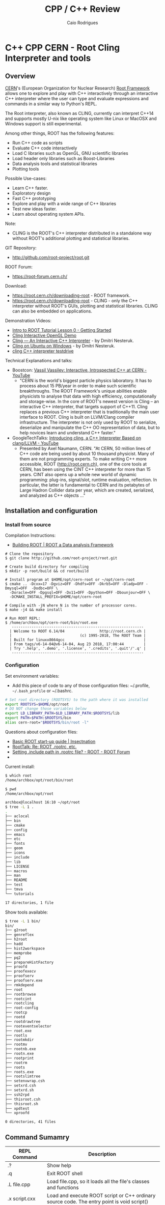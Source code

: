 #+TITLE: CPP / C++ Review
#+DESCRIPTION: cpp c++ interactive scripting with C++ on CERN's ROOT REPL or CLING.
#+STARTUP: content 
#+AUTHOR: Caio Rodrigues 


* C++ CPP CERN - Root Cling Interpreter and tools
** Overview 

[[https://en.wikipedia.org/wiki/CERN][CERN]]'s (European Organization for Nuclear Research) [[https://en.wikipedia.org/wiki/ROOT][Root Framework]]
allows one to explore and play with C++ interactively through an
interactive C++ interpreter where the user can type and evaluate
expressions and commands in a similar way to Python's REPL. 

The Root interpreter, also known as CLING, currently can interpret
C++14 and supports mostly U-nix like operating system like Linux or
MacOSX and Windows support is still experimental.

Among other things, ROOT has the following features: 
 + Run C++ code as scripts
 + Evaluate C++ code interactively
 + Load C libraries such as OpenGL, GNU scientific libraries
 + Load header only libraries such as Boost-Libraries
 + Data analysis tools and statistical libraries
 + Plotting tools 

Possible Use-cases: 
 + Learn C++ faster. 
 + Exploratory design
 + Fast C++ prototyping
 + Explore and play with a wide range of C++ libraries
 + Test new ideas faster.
 + Learn about operating system APIs.

Note: 
 + CLING is the ROOT's C++ interpreter distributed in a standalone way
   without ROOT's additional plotting and statistical libraries.

GIT Repository: 
 + http://github.com/root-project/root.git

ROOT Forum: 
 + https://root-forum.cern.ch/

Download: 
 + https://root.cern.ch/downloading-root - ROOT framework.
 + https://root.cern.ch/downloading-root - CLING - only the C++ interpreter
   without ROOT's GUIs, plotting and statistical libraries. CLING can
   also be embedded on applications.

Demonstration Videos: 

 + [[https://youtu.be/s9PTrWOnDy8?list=PLTG3YvUaExuuISUOLwQDUVdvXgEi1Ez2J&t=503][Intro to ROOT Tutorial Lesson 0 - Getting Started]]
 + [[https://www.youtube.com/watch?v=eoIuqLNvzFs][Cling Interactive OpenGL Demo]]
 + [[https://www.youtube.com/watch?v=Lbi7MLS03Yc][Cling — An Interactive C++ Interpreter]] - by Dmitri Nesteruk.
 + [[https://www.youtube.com/watch?v=PLF5Y5BXD_g][Cling on Ubuntu on Windows]] - by Dmitri Nesteruk.
 + [[https://www.youtube.com/watch?v=1IGTHusaJ18][cling C++ interpreter testdrive]]

Technical Explanations and talks: 

 + Boostcon: [[https://www.youtube.com/watch?v=K2KqEV866Ro][Vassil Vassilev: Interactive, Introspected C++ at CERN - YouTube]]
   + "CERN is the world's biggest particle physics laboratory. It has
     to process about 15 PB/year in order to make such scientific
     breakthroughs. The ROOT Framework's unique abilities enable
     physicists to analyse that data with high efficiency,
     computationally and storage-wise. In the core of ROOT's newest
     version is Cling -- an interactive C++ interpreter, that targets
     support of C++11. Cling replaces a previous C++ interpreter that
     is traditionally the main user interface to ROOT. Cling is built
     on LLVM/Clang compiler infrastructure. The interpreter is not
     only used by ROOT to serialize, deserialize and manipulate the
     C++ OO representation of data, but to help novices learn and
     understand C++ faster." 

 + GoogleTechTalks: [[https://www.youtube.com/watch?v=f9Xfh8pv3Fs][Introducing cling, a C++ Interpreter Based on clang/LLVM - YouTube]]
   + Presented by Axel Naumann, CERN. "At CERN, 50 million lines of
     C++ code are being used by about 10 thousand physicist. Many of
     them are not programming experts. To make writing C++ more
     accessible, ROOT (http://root.cern.ch), one of the core tools at
     CERN, has been using the CINT C++ interpreter for more than 15
     years. CINT also opens up a whole new world of dynamic
     programming: plug-ins, signal/slot, runtime evaluation,
     reflection. In particular, the latter is fundamental to CERN and
     its petabytes of Large Hadron Collider data per year, which are
     created, serialized, and analyzed as C++ objects ..."

** Installation and configuration 
*** Install from source 

Compilation Instructions: 
 + [[https://root.cern.ch/building-root][Building ROOT | ROOT a Data analysis Framework]]

#+BEGIN_SRC shel
  # Clone the repository 
  $ git clone http://github.com/root-project/root.git

  # Create build directory for compiling 
  $ mkdir -p root/build && cd root/build

  # Install program at $HOME/opt/cern-root or ~/opt/cern-root
  $ cmake .. -Dcxx=17 -Dgviz=OFF -Dhdfs=OFF -Dkrb5=OFF -Dladp=OFF -Dmysql=OFF  -Dodbc=OFF \
    -Doracle=OFF -Dpgsql=OFF -Dx11=OFF -Dpython=OFF -Dbounjour=OFF \
    -DCMAKE_INSTALL_PREFIX=$HOME/opt/cern-root

  # Compile with -jN where N is the number of processor cores.
  $ make -j4 && make install

  # Run ROOT REPL:
  $ /home/archbox/opt/cern-root/bin/root.exe 
     ------------------------------------------------------------
    | Welcome to ROOT 6.14/04                http://root.cern.ch |
    |                               (c) 1995-2018, The ROOT Team |
    | Built for linuxx8664gcc                                    |
    | From tags/v6-14-04@v6-14-04, Aug 23 2018, 17:00:44         |
    | Try '.help', '.demo', '.license', '.credits', '.quit'/'.q' |
     ------------------------------------------------------------
#+END_SRC

*** Configuration 

Set environment variables: 

 - Add this piece of code to any of those configuration files:
   ~/.profile, =~/.bash_profile= or ~/.bashrc. 

#+BEGIN_SRC sh 
  # Set root directory (ROOTSYS) to the path where it was installed 
  export ROOTSYS=$HOME/opt/root 
  # DO NOT change those variables below 
  export LD_LIBRARY_PATH=$LD_LIBRARY_PATH:$ROOTSYS/lib 
  export PATH=$PATH:$ROOTSYS/bin
  alias cern-root="$ROOTSYS/bin/root -l"
#+END_SRC

Questions about configuration files: 

 + [[http://insectnation.org/articles/basic-root.html][Basic ROOT start-up guide | Insectnation]]
 + [[https://root.cern.ch/root/roottalk/roottalk00/3018.html][RootTalk: Re: ROOT .rootrc, etc.]]
 + [[https://root-forum.cern.ch/t/setting-include-path-in-rootrc-file/6245][Setting .include path in .rootrc file? - ROOT - ROOT Forum]]
 + 

Current install: 

#+BEGIN_SRC sh 
  $ which root
  /home/archbox/opt/root/bin/root

  $ pwd
  /home/archbox/opt/root

  archbox@localhost 16:10 ~/opt/root
  $ tree -L 1 .
  .
  ├── aclocal
  ├── bin
  ├── cmake
  ├── config
  ├── emacs
  ├── etc
  ├── fonts
  ├── geom
  ├── icons
  ├── include
  ├── lib
  ├── LICENSE
  ├── macros
  ├── man
  ├── README
  ├── test
  ├── tmva
  └── tutorials

  17 directories, 1 file

#+END_SRC

Show tools available: 

#+BEGIN_SRC sh
  $ tree -L 1 bin/
  bin/
  ├── g2root
  ├── genreflex
  ├── h2root
  ├── hadd
  ├── hist2workspace
  ├── memprobe
  ├── pq2
  ├── prepareHistFactory
  ├── proofd
  ├── proofexecv
  ├── proofserv
  ├── proofserv.exe
  ├── rmkdepend
  ├── root
  ├── rootbrowse
  ├── rootcint
  ├── rootcling
  ├── root-config
  ├── rootcp
  ├── rootd
  ├── rootdrawtree
  ├── rooteventselector
  ├── root.exe
  ├── rootls
  ├── rootmkdir
  ├── rootmv
  ├── rootnb.exe
  ├── rootn.exe
  ├── rootprint
  ├── rootrm
  ├── roots
  ├── roots.exe
  ├── rootslimtree
  ├── setenvwrap.csh
  ├── setxrd.csh
  ├── setxrd.sh
  ├── ssh2rpd
  ├── thisroot.csh
  ├── thisroot.sh
  ├── xpdtest
  └── xproofd

  0 directories, 41 files

#+END_SRC

** Command Sumamry 


| REPL Command       | Description                                                                                |
|--------------------+--------------------------------------------------------------------------------------------|
| .?                 | Show help                                                                                  |
| .q                 | Exit ROOT shell                                                                            |
| .L file.cpp        | Load file.cpp, so it loads all the file's classes and functions                            |
| .x script.cxx      | Load and execute ROOT script or C++ ordinary source code. The entry point is void script() |
| .include           | Show include path                                                                          |
| .I <include path>  | Add include path to search for header files (*.h), for instance .I /usr/include/qt5/       |
| .! <shell command> | Run shell command such as ls on Unix.                                                      |
| .class TFile       | Show all methods and fields of the class TFile                                             |
|                    |                                                                                            |
|                    |                                                                                            |

Documentation: 
 + Source Code Documentation: https://root.cern/doc/v612/files.html
 + 

GSystem object: 

#+BEGIN_SRC cpp 
 gSystem->AddLinkedLibs (...) 
 gSystem->AddIncludePath(...)

 gROOT->GetListOfClasses()
 gROOT->GetListOfColors()
 gROOT->GetListOfTypes()
 gROOT->GetListOfGlobals()
 gROOT->GetListOfGlobalFunctions()
 gROOT->GetListOfFiles()
 gROOT->GetListOfMappedFiles()
 gROOT->GetListOfSockets()
 gROOT->GetListOfCanvases()
 gROOT->GetListOfStyles()
 gROOT->GetListOfFunctions()
 gROOT->GetListOfSpecials()
 gROOT->GetListOfGeometries()
 gROOT->GetListOfBrowsers()
 gROOT->GetListOfMessageHandlers()
#+END_SRC

Get Version: 

#+BEGIN_SRC cpp 
  root [20] gROOT->GetVersion()
  (const char *) "6.14/04"
  root [21]
#+END_SRC

Get and Set Prompt: 

#+BEGIN_SRC cpp 
  root [0] static_cast<TRint*>(gROOT->GetApplication())->GetPrompt()
  (char *) "root [1] "
  root [1]

  root [1] static_cast<TRint*>(gROOT->GetApplication())->SetPrompt(">> ")
  (const char *) "root [%d] "
  >>
  >>
#+END_SRC

Change and check current working directory.

#+BEGIN_SRC cpp 
  root [30] gSystem->cd("/home/archbox")
  (bool) true

  root [31] gSystem->pwd()
  (const char *) "/home/archbox"
  root [32] 
  root [32] 
#+END_SRC

Get environment variables: 

#+BEGIN_SRC cpp 
  root [32] gSystem->Getenv("HOME")
  (const char *) "/home/archbox"

  root [33] gSystem->Getenv("PATH")
  (const char *) "/usr/lib64/qt-3.3/bin:/usr/local/bin:/usr/bin:/bin:..."
#+END_SRC

Add Include Path: 

 -- Ref: [[https://root-forum.cern.ch/t/setting-include-path-in-rootrc-file/6245][Setting .include path in .rootrc file? - ROOT - ROOT Forum]]

#+BEGIN_SRC cpp 
  gSystem->SetIncludePath(" -Imyincludepath1 ");
  gSystem->SetIncludePath(" -Imyincludepath2 ");
  ...
#+END_SRC

Eval String: 

#+BEGIN_SRC cpp 
  root [0] gROOT->ProcessLine("std::cout << \"Hello world\" << std::endl;");
  Hello world
  root [1] 

  root [2] gROOT->ProcessLine("cos(M_PI)");
  (double) -1.0000000

  root [3] gROOT->ProcessLine("cos(2 * M_PI)");
  (double) 1.0000000
  root [4] 
#+END_SRC

Print configuration: 
 
 + Command: gEnv->Print()

#+BEGIN_SRC cpp 
  Root [5] gEnv->Print()
  Unix.*.Root.UseTTFonts:   true                           [Global]
  WinNT.UseNetAPI:          true                           [Global]
  Unix.*.Root.UseThreads:   false                          [Global]
  Root.CompressionAlgorithm: 0                              [Global]
  Root.ShowPath:            false                          [Global]
  Root.TMemStat:            0                              [Global]
  Root.TMemStat.buffersize: 100000                         [Global]
  Root.TMemStat.maxcalls:   5000000                        [Global]
  Root.TMemStat.system:                                    [Global]
  Root.MemStat:             0                              [Global]
  Root.MemStat.size:        -1                             [Global]
  Root.MemStat.cnt:         -1                             [Global]
  Root.ObjectStat:          0                              [Global]
  Root.MemCheck:            0                              [Global]

#+END_SRC

** Playing with Root REPL 
*** Start root interpreter 
#+BEGIN_SRC sh 
  $ $HOME/opt/root/bin/root 
  ERROR in cling::CIFactory::createCI(): cannot extract standard library include paths!
  Invoking:
    LC_ALL=C ccache  -O3 -DNDEBUG -xc++ -E -v /dev/null 2>&1 >/dev/null | awk '/^#include </,/^End of search/{if (!/^#include </ && !/^End of search/){ print }}' | GREP_OPTIONS= grep -E "(c|g)\+\+"
  Results was:
  With exit code 256
     ------------------------------------------------------------
    | Welcome to ROOT 6.14/04                http://root.cern.ch |
    |                               (c) 1995-2018, The ROOT Team |
    | Built for linuxx8664gcc                                    |
    | From tags/v6-14-04@v6-14-04, Aug 23 2018, 17:00:44         |
    | Try '.help', '.demo', '.license', '.credits', '.quit'/'.q' |
     ------------------------------------------------------------

  root [0] 
#+END_SRC
*** Run shell command: 

#+BEGIN_SRC sh 
  root [66] .! ls
  a.out		 clang1.cpp	clang-start.bin   myclass.cpp	    testclang.bin
  cashFlowApp.cpp  clangcpp1.bin	clang-start.cpp   myclass.hpp	    testclang.cpp
  cashflow.cpp	 clangcpp1.cpp	diagnostics.bin   numLimits.cpp     testcl.bin
  cashflow.h	 clanger.bin	diagnostics.cpp   printHeaders.cpp  testcl.cpp
  cashflow.so	 clanger.c	dump-classes.cpp  source-info.bin
  clang1.bin	 clanger.cpp	libcashflow.cpp   source-info.cpp
  root [67]

  root [67] .! pwd
  /home/archbox/shared/reflection-root
  root [68] 
#+END_SRC
*** Show Math constants 

#+BEGIN_SRC cpp 
  root [5] M_PI
  (double) 3.1415927
  root [6] M_E
  (double) 2.7182818
  root [7] 
  root [7] // Predefined math constants in the header cmath
  root [8] M_E
  (double) 2.7182818
  root [9] M_PI
  (double) 3.1415927
  root [10] M_LOG10E // Logarithm to base 2 of E
  (double) 0.43429448
  root [11] M_LN10 // Natural log of 10
  (double) 2.3025851
  root [12] M_PI_4 // PI divided by 4 or PI/4
  (double) 0.78539816
  root [13] M_2_PI // 2 * PI or 360 deg
  (double) 0.63661977
  root [14] M_SQRT2 // Square root of 2
  (double) 1.4142136
  root [15] M_SQRT1_2
  (double) 0.70710678
  root [16] 
#+END_SRC
*** Print to stdout

#+BEGIN_SRC cpp 
  root [20] std::cout << "Hello world" << std::endl;
  Hello world
  root [21] 

  root [21] for(int i = 0 ; i < 10; i++){ std::cout << "i = " << i << std::endl; }
  i = 0
  i = 1
  i = 2
  i = 3
  i = 4
  i = 5
  i = 6
  i = 7
  i = 8
  i = 9

#+END_SRC
*** Paste multiline

#+BEGIN_SRC cpp 
  // To paste a multi line code, paste the code between brackets
    // To paste a multi line code, paste the code between brackets
    {
    auto func = [](double x){
        return x * x - 4 * x + 10;
    };
    }

    root [38] func(4.0)
    (double) 10.000000
    root [39] 
    root [39] func(0)
    (double) 10.000000
    root [40] func(3)
    (double) 7.0000000
    root [41] func(5)
    (double) 15.000000
    root [42] func(10)
    (double) 70.000000
    root [43] 

#+END_SRC
*** Playing with STL Vectors

#+BEGIN_SRC cpp 
root [47] std::vector<double> ys {10.0, 3.0, 5.0, 6.0, 10.0, 20.0}
(std::vector<double> &) { 10.000000, 3.0000000, 5.0000000, 6.0000000, 10.000000, 20.000000 }
root [48] 

root [48] ys.size()
(unsigned long) 6
root [49] ys.max_size()
(unsigned long) 2305843009213693951
root [50] ys[0]
(double) 10.000000
root [51] ys[1]
(double) 3.0000000
root [52] ys[2]
(double) 5.0000000
root [53] ys.at(0)
(double) 10.000000
root [54] ys.at(1)
(double) 3.0000000
root [55] ys.at(2)
(double) 5.0000000
root [56] ys.at(100)
Error in <TRint::HandleTermInput()>: std::out_of_range caught: vector::_M_range_check: __n (which is 100) >= this->size() (which is 6)
root [57] 

root [58] ys.push_back(5)
root [59] ys
(std::vector<double> &) { 10.000000, 3.0000000, 5.0000000, 6.0000000, 10.000000, 20.000000, 5.0000000 }
root [60] 

#+END_SRC
*** Playing with Deque - Double Ended Queue STL Container 

#+BEGIN_SRC cpp 
  root [71] std::deque<double> d;
  root [72] d
  (std::deque<double> &) {}

  root [73] d. // Type tab to complete 
  assign
  at
  back
  begin
  cbegin
  cend
  clear
  crbegin
  crend
  ... ... 

  root [73] d.push_back(10.0)
  root [74] d.push_back(3.0)
  root [75] d.push_back(5.0)
  root [76] d
  (std::deque<double> &) { 10.000000, 3.0000000, 5.0000000 }
  root [77] 

  root [83] std::cout << std::fixed << std::setprecision(2)
  (std::basic_ostream<char, std::char_traits<char> > &) @0x7fe94fd0ae20
  root [84] 

  // C++ 11 For-range based loop 
  root [89] for(const auto& x: d){ std::cout << x << std::endl; }
  10.00
  6.00
  10.00
  3.00
  5.00
  root [90] 


  root [88] for(const auto& x: d){ std::cout << std::right << std::setw(10) << x << std::end   
       10.00
        6.00
       10.00
        3.00
        5.00
  root [89] 

  // Clear 
  root [97] d.clear()
  root [98] d
  (std::deque<double> &) {}
  root [99] 


#+END_SRC
*** Playing with STL Maps 

STL Map (dictionary, hash map) container: 

#+BEGIN_SRC cpp 

  // Create a map container with uniform initialization 
  root [1] std::map<std::string, double> constants {{"pi", 3.1415}, {"earth_gravity", 9.81},(std::map<std::string, double> &) 
          { "earth_gravity" => 9.8100000, "pi" => 3.1415000, "sqrt_2" => 1.4170000 }
  root [2] 
  root [2] 

  root [5] constants["earth_gravity"]
  (double) 9.8100000
  root [6] 
  root [6] constants.at("earth_gravity")
  (double) 9.8100000

  // Generate exception 
  root [7] constants.at("pi")
  (double) 3.1415000
  root [8] constants.at("pix")
  Error in <TRint::HandleTermInput()>: std::out_of_range caught: map::at
  root [9] 

  root [9] constants.size()
  (unsigned long) 4
  root [10] 
  root [10] 

  root [11] constants.clear()
  root [12] 
  root [12] constants
  (std::map<std::string, double> &) {}
  root [13] 

  root [15] constants.insert(std::pair<std::string, double>("pi", 3.1415))
  root [17] constants.insert(std::pair<std::string, double>("x", 10.0))

  root [18] constants
  (std::map<std::string, double> &) { "pi" => 3.1415000, "x" => 10.000000 }
  root [19] 

  {
  for(const auto& x: constants){
          cout << "key   = " << std::setw(4) << x.first << std::setw(10)
               << "value = " << x.second << endl;
      }
  }
  // Output 
  key   =   pi  value = 3.1415
  key   =    x  value = 10

#+END_SRC
*** Playing with classes 
**** CashFlow class

ROOT Cling can also play with C++ classes as they were ordinary
scripts. 

File: CashFlow.cpp 

#+BEGIN_SRC cpp 
  #include <iostream>
  #include <vector>
  #include <initializer_list>
  #include <iomanip> // setw, setpreicision ...

  class CashFlow{
  private:
     std::vector<double> m_pmt;
  public:
      // Default constructor - doesn't
      CashFlow(){}

      // Overloaded contructor with vector
      CashFlow(std::vector<double> pmt){
          m_pmt.insert(m_pmt.begin(), pmt.begin(), pmt.end());
      }
      // Overloaded constructor with initializer list
      CashFlow(std::initializer_list<double> pmt){
          m_pmt.insert(m_pmt.begin(), pmt.begin(), pmt.end());
      }
      CashFlow& add(double x){
          m_pmt.push_back(x);
          return *this;
      }
      void show(){
          int i = 0;
          for(const auto& x: m_pmt){
              std::cout << std::setw(10) << i
                        << std::setw(10) << std::setprecision(3) << std::fixed << x
                        << std::endl;
              ++i;
          }
      }

  };
#+END_SRC


In the ROOT shell: 

#+BEGIN_SRC cpp 
  root [0] .L CashFlow.cpp 

  root [1] CashFlow clf;

  root [2] clf.show()

  root [3] clf.add(-30).add(20).add(4).add(5).add(25)
  (CashFlow &) @0x7fa4df246010
  root [4] clf.show()
           0   -30.000
           1    20.000
           2     4.000
           3     5.000
           4    25.000

  root [6] 
  root [6] CashFlow clf2 {-30.0, 20.0, 3.0, 5.0, 25.0} ;
  root [7] clf2.show()
           0   -30.000
           1    20.000
           2     3.000
           3     5.000
           4    25.000
  root [8] 

#+END_SRC
**** Linear function class 

ROOT Session:

#+BEGIN_SRC cpp 
  root [0] .L linfun.cpp 
  root [1] 
  root [1] LinearFunction lfun1(3.0, 4.0)
  (LinearFunction &) @0x7fac4d729010
  root [2] lfun1
  (LinearFunction &) @0x7fac4d729010
  root [3] std::cout << lfun1 << std::endl;
  y(x) = 3.000 * x + 4.000
  root [4] 
  root [4] lfun1(3.0)
  (double) 13.000000
  root [5] lfun1(0)
  (double) 4.0000000
  root [6] lfun1(5)
  (double) 19.000000
  root [7] lfun1(10)
  (double) 34.000000
  root [8] lfun1.setCoeffs(5.0, 10.0);
  root [9] 
  root [9] std::cout << lfun1 << std::endl;
  y(x) = 5.000 * x + 10.000
  root [10] 
  root [10] std::vector<double> xs{3.0, 4.0, 5.0, 6.0, 5.0};
  root [11] 
  root [11] xs
  (std::vector<double> &) { 3.0000000, 4.0000000, 5.0000000, 6.0000000, 5.0000000 }
  root [12] 
  root [12] lfun1(xs)
  (std::vector<double>) { 25.000000, 30.000000, 35.000000, 40.000000, 35.000000 }
  root [13] 
  root [13] auto lfun2 = LinearFunction::fromPoints(2, 9, 8 , 21);
  root [14] std::cout << lfun2 << std::endl;
  y(x) = 2.000 * x + 5.000
  root [15] 
  root [15] lfun2(3.0) 
  (double) 11.000000
  root [16] lfun2(4.0) 
  (double) 13.000000
  root [17] lfun2(5.0) 
  (double) 15.000000
  root [18] 

#+END_SRC

File: linfun.cpp

#+BEGIN_SRC cpp 
  class LinearFunction{
  public:
      LinearFunction(double a, double b): A(a), B(b) {}

      /* Named constructor, aka static factory method*/
      static LinearFunction fromCoeffs(double a, double b){
          return LinearFunction(a, b);
      }   
      /* Named constructor, aka static factory method*/
      static LinearFunction fromPoints(double x1, double y1, double x2, double y2){
          double a = (y2 - y1)/(x2 - x1);
          double b = y1 - a * x1;
          return LinearFunction(a, b);
      }

      double eval(double x){
          return A * x + B;
      }

      // Function-call-operator overload
      // Using the New C++11 return type
      // It could also be:
      //  >> double operator()(double x){ ... 
      auto operator()(double x) -> double{
          return A * x + B;
      }   
      // Function-call-operator overload
      std::vector<double> operator()(const std::vector<double>& xs){
          std::vector<double> res;
          for(auto& x: xs){
              res.push_back(A * x + B);
          }
          return res;
      }   
      void setCoeffs(double A, double B){
          this->A = A;
          this->B = B;
      }
      void setA(double a){
          A = a;
      }
      void setB(double b){
          B = b;
      }
      // The stream insertion operator (<<) is not a method 
      // (member function) of this class. It is a overload of 
      // the operator (<<) for the class std::ostream which is
      // a generic output stream.
      friend std::ostream& operator<<(std::ostream &os, const LinearFunction& lfun){
          os.precision(3);
          os.setf(std::ios::fixed);
          os << "y(x) = " << lfun.A << " * x" << " + " << lfun.B;
          return os;
      }
  private:
      double A;
      double B;
  }; //---- End of object LinearFunction --- //

  /** Makes the vector printable, similar to implementing vector.toString in Java */
  std::ostream& operator << (std::ostream &os, const std::vector<double>& xs){
      os << "[" << xs.size() << "](" ;
      copy(xs.begin(), xs.end(), std::ostream_iterator<double>(os, " "));
      os << ")";
      return os;
  }
#+END_SRC

*** Playing with higher order functions and C++11 lambdas

To load the following code, just copy and then paste it in the ROOT
REPL. 

#+BEGIN_SRC cpp 
  // Type synonym to avoid repeating it.
  // Equivalent to typedef std::function<double (double)> MathFun 
  using MathFun = std::function<double (double)>;

  /** Higher order function to tabulate ordinary function 
    ,* The first parameter can be a ordinary lambda function or 
    ,* a any function object implementing  double operator()(double x)
    ,* or  operator()(double) => double Using Scala's notation.
    ,*/
  void tabulate(
      std::function<double (double)> fn,
      double start,
      double stop,
      double step,
      std::ostream& os = std::cout
      ){      
      os.precision(3);
      os.flags(std::ios::fixed);
      os << std::setw(10) << "Input" << std::setw(10) << "Output" << std::endl;
      double x = start;
      while(x <= stop){
          os << std::setw(10) << x << std::setw(10) << fn(x) << std::endl;
          x = x + step;
      }
  }
#+END_SRC

Running: 

#+BEGIN_SRC cpp 
root [40] tabulate([](double x){ return sqrt(x);}, -4.0, 9.0, 1.0)
     Input    Output
    -4.000      -nan
    -3.000      -nan
    -2.000      -nan
    -1.000      -nan
     0.000     0.000
     1.000     1.000
     2.000     1.414
     3.000     1.732
     4.000     2.000
     5.000     2.236
     6.000     2.449
     7.000     2.646
     8.000     2.828
     9.000     3.000
root [41] 

MathFun makeLinFun(double a, double b)  {
    // [=] means -> capture a and b by value 
    return [=](double x){return a * x + b; };
}

root [70] tabulate(makeLinFun(10.0, 5.0), -5, 5, 1)
     Input    Output
    -5.000   -45.000
    -4.000   -35.000
    -3.000   -25.000
    -2.000   -15.000
    -1.000    -5.000
     0.000     5.000
     1.000    15.000
     2.000    25.000
     3.000    35.000
     4.000    45.000
     5.000    55.000
root [71] 

#+END_SRC

*** Playing with STL algorithms 

Required headers: <iostram> and <algorithm> (~std::for_each~)

 - C Arrays 

#+BEGIN_SRC cpp 
  root [0] double xs [] = {10.0, 5.0, 6.0, 3.0}
  (double [4]) { 10.000000, 5.0000000, 6.0000000, 3.0000000 }
  root [1] 
  root [1] std::for_each(xs, xs + 4, [](double x){ std::cout << sqrt(x) << " " << '\n' << std::flush;} );
  3.16228 
  2.23607 
  2.44949 
  1.73205 
  root [2] 
#+END_SRC

 - C++ Vectors 

#+BEGIN_SRC cpp 
  root [0] std::vector<double> vec { 10.0, 3.0, 5.0, 2.0, -6.0} ;
  root [1] xs

  root [3] std::for_each(vec.begin(), vec.end(), [](double x){ std::cout << sqrt(x) << std::endl;})
  3.16228
  1.73205
  2.23607
  1.41421
  -nan
  ((lambda)) @0x1a42030

  root [4] std::for_each(vec.begin(), vec.end(), [](double x){ std::cout << sqrt(x) << std::endl;});
  3.16228
  1.73205
  2.23607
  1.41421
  -nan

#+END_SRC

*** Show a file 

Paste the following code in the ROOT interpreter.

#+BEGIN_SRC cpp 
  {
  // Headers:  <iostream>, <fstream>,  <stdlib.h>
  void showFile(const char* file){
    std::ifstream fin;
    std::string line;
    fin.open(file);
    if(fin.fail()){
      std::cerr << "Error: file " << file << " cannot be opened.";
      exit(-1);
    }
    while(!fin.eof()){
      std::getline(fin, line);
      std::cout << line << std::endl;
    }
    fin.close();
  }

  }

#+END_SRC

Run: 

#+BEGIN_SRC cpp 
    root [24] showFile("/etc/protocols")
    # /etc/protocols:
    # $Id: protocols,v 1.12 2016/07/08 12:27 ovasik Exp $
    #
    # Internet (IP) protocols
    #
    #	from: @(#)protocols	5.1 (Berkeley) 4/17/89
    #
    # Updated for NetBSD based on RFC 1340, Assigned Numbers (July 1992).
    # Last IANA update included dated 2011-05-03
    #
    # See also http://www.iana.org/assignments/protocol-numbers

    ip	0	IP		# internet protocol, pseudo protocol number
    hopopt	0	HOPOPT		# hop-by-hop options for ipv6
    icmp	1	ICMP		# internet control message protocol
    igmp	2	IGMP		# internet group management protocol
    ggp	3	GGP		# gateway-gateway protocol
    ipv4	4	IPv4		# IPv4 encapsulation
     ... ...  ... ...  ... ...  ... ...  ... ...  ... ... 
#+END_SRC

*** Using boost libraries 

It assumes that the boost libraries are already installed. 

 - Example: Using Boost special math functions
   - [[https://www.boost.org/doc/libs/1_68_0/libs/math/doc/html/math_toolkit/sf_erf/error_function.html][Error Functions - 1.68.0]]

#+BEGIN_SRC cpp 
  root [0] #include <boost/math/special_functions/erf.hpp>
  root [1] boost::math::erf

  root [2] boost::math::erf(0.1)
  (double) 0.11246292
  root [3] 
  root [3] boost::math::erf(2.0)
  (double) 0.99532227
  root [4] boost::math::erf(3.0)
  (double) 0.99997791
 
  root [9] using boost::math::erf;
  root [10] 
  root [10] erf(1.2)
  (double) 0.91031398
  root [11] erf(4.5)
  (double) 1.0000000
  root [12] 

#+END_SRC

*** Playing with GNU Scientific library shared library 

Note: the command #pragma cling load("/lib64/libgslcblas.so.0") is
used to load the symbols from the shared library libgslcblas.so.

#+BEGIN_SRC cpp 
  root [1] #pragma cling load("/lib64/libgslcblas.so.0")
  root [2] 
  root [2] #pragma cling load("/lib64/libgsl.so")
  root [3] 
  root [3] #include <gsl/gsl_errno.h>
  root [4] #include <gsl/gsl_sf_bessel.h>
  root [5] 
  root [5] gsl_sf_bessel_J0(4.0)
  (double) -0.39714981
  root [6] gsl_sf_bessel_J0(5.0)
  (double) -0.17759677
  root [7] 

  {
    double x = 5.0;
    double expected = -0.17759677131433830434739701;
  
    double y = gsl_sf_bessel_J0 (x);

    printf ("J0(5.0) = %.18f\n", y);
    printf ("exact   = %.18f\n", expected);
  }
  // Output: 
  J0(5.0) = -0.177596771314338264
  exact   = -0.177596771314338292
  root [14] 


#+END_SRC

Complete script using (#prgram cling load) to load the shared
libraries command:

 - [[https://root-forum.cern.ch/t/how-to-call-external-libraries/10845][How to call external libraries - ROOT - ROOT Forum]]

#+BEGIN_SRC cpp
  #include <gsl/gsl_errno.h>
  #include <gsl/gsl_sf_bessel.h>

  #pragma cling load("/lib64/libgslcblas.so.0")
  #pragma cling load("/lib64/libgsl.so")

  gsl_sf_bessel_J0(4.0);
  gsl_sf_bessel_J0(5.0);
  double x = 5.0;
  double expected = -0.17759677131433830434739701;

  double y = gsl_sf_bessel_J0 (x);

  printf ("J0(5.0) = %.18f\n", y);
  printf ("exact   = %.18f\n", expected);

#+END_SRC

Complete script using gSystem->Load to add load libraries: 

#+BEGIN_SRC cpp 
  #include <gsl/gsl_errno.h>
  #include <gsl/gsl_sf_bessel.h>

  gSystem->Load("/lib64/libgslcblas.so.0");
  gSystem->Load("/lib64/libgsl.so");

  gsl_sf_bessel_J0(4.0);
  gsl_sf_bessel_J0(5.0);
  double x = 5.0;
  double expected = -0.17759677131433830434739701;

  double y = gsl_sf_bessel_J0 (x);

  printf ("J0(5.0) = %.18f\n", y);
  printf ("exact   = %.18f\n", expected);
#+END_SRC

Complete script using gSystem->AddLinkedLibs to load shared libraries: 

#+BEGIN_SRC cpp 
  #include <gsl/gsl_errno.h>
  #include <gsl/gsl_sf_bessel.h>

  gSystem->AddLinkedLibs("-lgsl -lgslcblas");
  // gSystem->AddLinkedLibs("-lgsl");
  // gSystem->AddLinkedLibs("-lgslcblas");

  gsl_sf_bessel_J0(4.0);
  gsl_sf_bessel_J0(5.0);
  double x = 5.0;
  double expected = -0.17759677131433830434739701;

  double y = gsl_sf_bessel_J0 (x);

  printf ("J0(5.0) = %.18f\n", y);
  printf ("exact   = %.18f\n", expected);

#+END_SRC

*** Testing Unix System-Calls and APIs 
**** Get current directory - getcwd()

 - [[http://pubs.opengroup.org/onlinepubs/009695399/functions/getcwd.html][Unix Open Group - getcwd]]

Get current working directory of current process: 

#+BEGIN_SRC cpp 
  #include <unistd.h>

  root [10] getcwd(nullptr, 0)
  (char *) "/home/archbox/shared/reflection-root"
  root [11] 

  root [7] std::string current_dir = getcwd(nullptr, 0)
  (std::string &) "/home/archbox/shared/reflection-root"

  root [8] current_dir
  (std::string &) "/home/archbox/shared/reflection-root"

  root [9] std::cout << "Current directory = " << current_dir << std::endl;
  Current directory = /home/archbox/shared/reflection-root

#+END_SRC

Set current working directory of current process: 

 - [[https://linux.die.net/man/2/chdir][chdir(2): change working directory - Linux man page]]

#+BEGIN_SRC cpp 
oot [15] 
root [15] getcwd(nullptr, 0)
(char *) "/etc"
root [16] 
root [16] chdir("/usr/include")
(int) 0
root [17] getcwd(nullptr, 0)
(char *) "/usr/include"
root [18] chdir("/usr/includeError")
(int) -1
root [19] getcwd(nullptr, 0)
(char *) "/usr/include"
root [20] 

#+END_SRC
**** Create a directory - mkdir 

Documentation: 
 - [[http://pubs.opengroup.org/onlinepubs/009695399/functions/mkdir.html][Open Group Base Specification Issue 6 - mkdir]]
 - [[https://linux.die.net/man/3/mkdir][mkdir(3): make directory - Linux man page]]

#+BEGIN_SRC cpp 
  root [9] #include <stdlib.h>
  root [10] #include <limits.h>  
  root [11] #include <unistd.h>
  root [12] #include <sys/stat.h> 
  root [13] 
  root [14] mkdir("/home/archbox/Desktop/mydir", 0777)
  (int) 0
  root [15] 
  root [15] mkdir("/home/archbox/Desktop/mydir", 0777)
  (int) -1
  root [16] 
#+END_SRC

**** List directory - opendir 

#+BEGIN_SRC cpp 
  // #include <string>
  #include <sys/types.h>
  #include <dirent.h>  // Get function opendir
  #include <errno.h>

  void listDirectory(const std::string& path){
      DIR *dir;
      struct dirent *dp;
      dir = opendir(path.c_str()) ;
      // To determine the cause of error - It is necessary to check the error code.
      if (dir == NULL)
       throw std::runtime_error("Error: Cannot read directory");
      while ((dp = readdir(dir)) != NULL) {
      std::cout << dp->d_name << std::endl ;
      };
      closedir(dir);
  }
#+END_SRC

Running in root REPL: 

#+BEGIN_SRC cpp 
  root [37] listDirectory("/")
  etc
  tmp
  sbin
  sys
  opt
  media
  .
  boot
  .local
  .autorelabel
  home
  var
  dev
  .. ... ... 

  root [39] listDirectory("/boot/grub")
  .
  splash.xpm.gz
  ..
  root [40] 
  root [40] 

  root [40] listDirectory("/boot/grub/dsafa")
  Error in <TRint::HandleTermInput()>: std::runtime_error caught: Error: Cannot read directory
  root [41] 
  root [41] 
#+END_SRC

**** Read process output with popen 

#+BEGIN_SRC cpp 
  // Copy and paste this code in the ROOT REPL
  {
          FILE* fp = popen("ls -l /", "r");
          char ch;
          std::stringstream ss;
          if(!fp)
                  std::cerr << "Error: could not open process output." << std::endl;
          while((ch = fgetc(fp)) != EOF){
                  ss << ch;
          }
          pclose(fp);
          std::cout << "Output = " << '\n' << ss.str() << std::flush;	
  }

  // Ouptut: 

#+END_SRC

Output: 

#+BEGIN_SRC text 
  Output = 
  total 64
  lrwxrwxrwx.   1 root root     7 Feb 10  2017 bin -> usr/bin
  dr-xr-xr-x.   7 root root  4096 Jul 15 15:58 boot
  drwxr-xr-x   23 root root  4220 Sep  8 17:47 dev
  drwxr-xr-x. 169 root root 12288 Sep 10 03:27 etc
  drwxr-xr-x.   5 root root  4096 Mar  2  2018 home
  lrwxrwxrwx.   1 root root     7 Feb 10  2017 lib -> usr/lib
  lrwxrwxrwx.   1 root root     9 Feb 10  2017 lib64 -> usr/lib64
  drwx------.   2 root root 16384 Sep 17  2017 lost+found
  drwxr-xr-x.   2 root root  4096 Feb 10  2017 media
  drwxr-xr-x.   2 root root  4096 Feb 10  2017 mnt
   ... .... ... .... ... .... ... .... ... .... 
#+END_SRC

This unnamed script can be encapsulate into a function: 

#+BEGIN_SRC cpp
  std::string getProcessOutput(std::string command){
          FILE* fp = popen(command.c_str(), "r");
          char ch;
          std::stringstream ss;
          if(!fp)
                  std::cerr << "Error: could not open process output." << std::endl;
          while((ch = fgetc(fp)) != EOF){
                  ss << ch;
          }
          pclose(fp);
          return ss.str();
  }

  root [14] getProcessOutput("date")
  (std::string) "Mon Sep 10 16:46:06 -03 2018
  "
  root [15] getProcessOutput("uname -a")
  (std::string) "Linux localhost.localdomain 4.16.11-100.fc26.x86_64 #1 SMP Tue May 22 20:02:12 UTC 2018 x86_64 x86_64 x86_64 GNU/Linux
  "
  root [16] 

#+END_SRC

*** Run a script with shared library 
** C++ Script Examples 
*** Example: Run a Ublas - Boost Library Linear Algebra C++ script 

File: ublas.C 

#+BEGIN_SRC cpp 
  #include <iostream>
  #include <string>

  // Headers for vectors 
  #include <boost/numeric/ublas/vector.hpp>
  #include <boost/numeric/ublas/io.hpp>

  // Headers for Matrix 
  #include <boost/numeric/ublas/matrix.hpp>

  namespace ub = boost::numeric::ublas;

  template<class T>
  void printVal(const std::string &name, const T &value){
      std::cout << name << " = " << value << std::endl;
  }

  void printSection(const std::string &descr){
      std::cout << descr << std::endl;
      for(int i = 0; i < descr.size(); i++){
          std::cout << '-';
      }
      std::cout << std::endl;
  }

  void vecOperation1(){
      ub::vector<double> vec1(5, 1.0);
      printVal("vec1", vec1);
      vec1[1] = 2.4;
      vec1[2] = 3.5;
      vec1[3] = -5.0;
      printVal("vec1", vec1); 
      printVal("sum(vec1)", sum(vec1));
      printVal("norm_1(vec1)", norm_1(vec1));
      printVal("norm_2(vec1)", norm_2(vec1)); 
      printVal("norm_inf(vec1)", norm_inf(vec1));
      printVal("index_norm_inf(vec1)", index_norm_inf(vec1)); 
  }

  void vecOperation2(){
      ub::vector<double> vec1(3, 2.2) ; vec1[2] = -5.1;
      ub::vector<double> vec2(3, -1.2); vec2[2] = 1.1;

      double factor = 2.5;

      printVal("vec1", vec1);
      printVal("vec1.size()", vec1.size());

      printVal("vec2", vec2);
      printVal("vec2.size()", vec2.size());

      printVal("inner_prod(vec1, vec2)", inner_prod(vec1, vec2));

      printVal("vec1 + vec2", vec1 + vec2);
      printVal("vec1 - vec2", vec1 - vec2);
      printVal("vec1 * factor", vec1 * factor);
      printVal("vec1 / factor", vec1 / factor);

  }

  void matrixOperation1(){
      ub::matrix<double> matrix1(3, 3, 2.5);
      matrix1(0, 0) = matrix1(2, 2) = 1.0;
      matrix1(0, 2) = -3.5; matrix1(2, 0) = 5.9;

      printVal("matrix1     ", matrix1);
      printVal("Num of rows ", matrix1.size1());
      printVal("Num of cols ", matrix1.size2());
      printVal("Transpose   ", trans(matrix1));
      printVal("Real part   ", real(matrix1));

      matrix1.resize(4, 4);
      printVal("Matrix resized = matrix1.resize(4, 4)", matrix1);

      printVal("identity_matrix<double>(3)", ub::identity_matrix<double>(3));
      printVal("zero_matrix<double>(3)", ub::zero_matrix<double>(3));

  }

  // SCRIPT Entry-point - must have the same name as the file.
  void ublas(){
      printSection("Running vecOperation1");
      vecOperation1();
      std::cout << std::endl; 

      printSection("Running vecOperation2");
      vecOperation2();
      std::cout << std::endl;

      printSection("Running matrixOperation1");
      matrixOperation1();
  }

#+END_SRC

Running in batch mode: 

#+BEGIN_SRC sh 
  $ $HOME/opt/root/bin/root -l -q ublas.C
  ERROR in cling::CIFactory::createCI(): cannot extract standard library include paths!
  Invoking:
    LC_ALL=C ccache  -O3 -DNDEBUG -xc++ -E -v /dev/null 2>&1 >/dev/null | awk '/^#include </,/^End of search/{if (!/^#include </ && !/^End of search/){ print }}' | GREP_OPTIONS= grep -E "(c|g)\+\+"
  Results was:
  With exit code 256

  Processing ublas.C...
  Running vecOperation1
  ---------------------
  vec1 = [5](1,1,1,1,1)
  vec1 = [5](1,2.4,3.5,-5,1)
  sum(vec1) = 2.9
  norm_1(vec1) = 12.9
  norm_2(vec1) = 6.70895
  norm_inf(vec1) = 5
  index_norm_inf(vec1) = 3

  Running vecOperation2
  ---------------------
  vec1 = [3](2.2,2.2,-5.1)
  vec1.size() = 3
  vec2 = [3](-1.2,-1.2,1.1)
  vec2.size() = 3
  inner_prod(vec1, vec2) = -10.89
  vec1 + vec2 = [3](1,1,-4)
  vec1 - vec2 = [3](3.4,3.4,-6.2)
  vec1 * factor = [3](5.5,5.5,-12.75)
  vec1 / factor = [3](0.88,0.88,-2.04)

  Running matrixOperation1
  ------------------------
  matrix1      = [3,3]((1,2.5,-3.5),(2.5,2.5,2.5),(5.9,2.5,1))
  Num of rows  = 3
  Num of cols  = 3
  Transpose    = [3,3]((1,2.5,5.9),(2.5,2.5,2.5),(-3.5,2.5,1))
  Real part    = [3,3]((1,2.5,-3.5),(2.5,2.5,2.5),(5.9,2.5,1))
  Matrix resized = matrix1.resize(4, 4) = [4,4]((1,2.5,-3.5,2.93415e+59),(2.5,2.5,2.5,1.10542e+161),(5.9,2.5,1,9.83212e-72),(1.41746e+190,5.16752e+25,6.32283e+233,6.94321e-307))
  identity_matrix<double>(3) = [3,3]((1,0,0),(0,1,0),(0,0,1))
  zero_matrix<double>(3) = [3,3]((0,0,0),(0,0,0),(0,0,0))
#+END_SRC
*** Example: GNU Scientific Library C++ Wrapper Script 

File: script1.C

#+BEGIN_SRC cpp 
  /** 
   ,*  Reference: 
   ,*   + https://root-forum.cern.ch/t/loading-a-library-from-a-script/24306
   ,**/
  #include <iostream>
  #include <iomanip>
  #include <functional>
  #include <cmath>
  #include <ostream>

  // Install GNU Scientific Library on Fedora with:
  // $ sudo dnf install gsl-devel.x86_64
  #include <gsl/gsl_sf_bessel.h>
  #include <gsl/gsl_errno.h>
  #include <gsl/gsl_math.h>
  #include <gsl/gsl_roots.h>

  // Load Shared libraries needed by the script
  #ifdef  __CLING__
    R__LOAD_LIBRARY(/lib64/libgslcblas.so.0);
    R__LOAD_LIBRARY(/lib64/libgsl.so);
  #endif 

  namespace GSL{
          using MFun = std::function<double (double)>;
	
          double wrapLambda(double x, void* param){
                  auto fp = static_cast<MFun*>(param);
                  return fp->operator()(x);
          }

  /**  
    ,* Note: In order to to not throw the error:  <ERROR: endpoints do not straddle y=0>
    ,* mf(xa) * mf(xb) < 0 the function must have opposite signals at the interval bounds.
    ,*/
          double rootSolverBracket(
                  // gsl_root_fsolver_type* solvertype,
                  MFun   mf,
                  double xa,
                  double xb,
                  int    maxIteratiosn = 100,
                  double tol = 1e-5
                  ){
                  gsl_function fnt;
                  fnt.function = wrapLambda;
                  fnt.params   = &mf;

                  gsl_root_fsolver *solver;
                  solver = gsl_root_fsolver_alloc(gsl_root_fsolver_bisection);
                  //solver = gsl_root_fsolver_alloc(solvertype);  
                  // dbgtrace("Setting solver");
                  gsl_root_fsolver_set(solver, &fnt, xa, xb);
                  // dbgtrace("Solver set OK");
                  // gsl_root_fsolver_iterate(solver);
                  // dbgtrace("Solver initial iteration OK");
                  int status = GSL_CONTINUE;
                  int  i = 0;
                  double root;
                  double xlo, xhi;
                  // dbgtrace("In the solver loop");
                  while(i <= maxIteratiosn && status == GSL_CONTINUE){
                          // dbgtrace("Iterating solver");
                          status = gsl_root_fsolver_iterate(solver);
                          // disp(status);
                          if(status != GSL_SUCCESS)
                                  break;
                          root = gsl_root_fsolver_root(solver);
                          // disp(root);
                          xlo = gsl_root_fsolver_x_lower(solver);
                          xhi = gsl_root_fsolver_x_upper(solver);
                          status = gsl_root_test_interval(xlo, xhi, 0, tol);
                          // if(status == GSL_SUCCESS)
                          //  std::cerr << "Converged" << std::endl;          
                          i++;
                  }
                  gsl_root_fsolver_free(solver);
                  if(status == GSL_SUCCESS)
                          return root;
                  else
                          return std::numeric_limits<double>::signaling_NaN();;   
                  return 0;
          }
	
  }

  /** Equation "functor" - function-object */
  struct EquationTest{
      double A;
      double B;
      EquationTest(double a, double b): A(a), B(b) {};
      /* Computes: A * x^2 - B * sin(x) */
      double operator()(double x){
          return A * x * x * x - B * sin(x);
      }
  };
	
  /** Script entry-point should have the same name as the file. */
  void script1(){

    if(__cplusplus >= 201703L)
      std::cout << "Running C++17" << "\n";
    else if(__cplusplus >= 201402L)
      std::cout << "Running C++14" << "\n";
    else if(__cplusplus >= 201103L)
      std::cout << "Running C++11" << "\n";
  
    std::cout << "Running a C++ script in the ROOT REPL. " << "\n";

    std::cout << " gsl_sf_bessel_J0(4.0) = "
              << gsl_sf_bessel_J0(4.0) << "\n";

    double root = GSL::rootSolverBracket(
          // gsl_root_fsolver_bisection,
          [](double x){ return x * x - 25.0 ;}
          , -4, +10, 200
          );
     std::cout << "Root of equation x^2 - 25.0 =  " << root << "\n";      

     auto eqn = EquationTest(1.0, 4.0);  
     double root2 = GSL::rootSolverBracket(eqn, -10, +5, 200);
     std::cout << "Root of equation x^3 - 4 * sin(x) =  " << root2 << "\n"; 

  } //--- End of script1 ---//

  /** Main was added to allow compiling the script */
  int main(){
          script1();
          return 0;
  }

#+END_SRC

To run the script in the ROOT/CLING REPL use: 

#+BEGIN_SRC sh 
  $ root 
  >> .x script1.C
  Running C++11
  Running a C++ script in the ROOT REPL. 
   gsl_sf_bessel_J0(4.0) = -0.39715
  Root of equation x^2 - 25.0 =  5.00001
  Root of equation x^3 - 4 * sin(x) =  1.58732
  >> 
#+END_SRC

Load the script, play and prototype with it.

#+BEGIN_SRC cpp 
  >> .L script1.C
  >> 
  >> script1()
  Running C++11
  Running a C++ script in the ROOT REPL. 
   gsl_sf_bessel_J0(4.0) = -0.39715
  Root of equation x^2 - 25.0 =  5.00001
  Root of equation x^3 - 4 * sin(x) =  1.58732
  >> 

  >> GSL::
  rootSolverBracket
  wrapLambda
  >> 
  >> double x = 1.58732
  (double) 1.5873200
  >> pow(x, 3) - 4 * sin(x)
  (double) -6.6632073e-05
  >> 

  >> GSL::rootSolverBracket([](double x){ return x * x * x - 4 * sin(x);}, -10, 5, 200)
  (double) 1.5873218
  >> 

#+END_SRC

Run the script in batch mode: 

 - $ root -l -q script1.C

#+BEGIN_SRC sh 
  $ time cern-root -l -q script1.C

  Processing script1.C...
  Running C++11
  Running a C++ script in the ROOT REPL. 
   gsl_sf_bessel_J0(4.0) = -0.39715
  Root of equation x^2 - 25.0 =  5.00001
  Root of equation x^3 - 4 * sin(x) =  1.58732

  real	0m0.469s
  user	0m0.335s
  sys	0m0.096s
#+END_SRC

Compile the script: 

#+BEGIN_SRC sh 
  $ clang++ -std=c++1z script1.C -o script1.bin   -Wall -Wextra -g -lgsl -lgslcblas 

  $ ./script1.bin 
  Running C++17
  Running a C++ script in the ROOT REPL. 
   gsl_sf_bessel_J0(4.0) = -0.39715
  Root of equation x^2 - 25.0 =  5.00001
  Root of equation x^3 - 4 * sin(x) =  1.58732

#+END_SRC

How to extract the shared libraries needed to run the program?

#+BEGIN_SRC sh
  $ ldd script1.bin 
          linux-vdso.so.1 (0x00007ffe0f5b8000)
          libgsl.so.23 => /lib64/libgsl.so.23 (0x00007fcae26ca000)
          libgslcblas.so.0 => /lib64/libgslcblas.so.0 (0x00007fcae248b000)
          libstdc++.so.6 => /lib64/libstdc++.so.6 (0x00007fcae20f9000)
          libm.so.6 => /lib64/libm.so.6 (0x00007fcae1d65000)
          libgcc_s.so.1 => /lib64/libgcc_s.so.1 (0x00007fcae1b4d000)
          libc.so.6 => /lib64/libc.so.6 (0x00007fcae178e000)
          /lib64/ld-linux-x86-64.so.2 (0x00007fcae2b39000)

#+END_SRC

** Basic Commands 
*** Show Help 
 
 + Command: .?

#+BEGIN_SRC text 
Root [3] .?

 Cling (C/C++ interpreter) meta commands usage
 All commands must be preceded by a '.', except
 for the evaluation statement { }
 ==============================================================================
 Syntax: .Command [arg0 arg1 ... argN]

   .L <filename>		- Load the given file or library

   .(x|X) <filename>[args]	- Same as .L and runs a function with
				  signature: ret_type filename(args)

   .> <filename>		- Redirect command to a given file
      '>' or '1>'		- Redirects the stdout stream only
      '2>'			- Redirects the stderr stream only
      '&>' (or '2>&1')		- Redirects both stdout and stderr
      '>>'			- Appends to the given file

   .undo [n]			- Unloads the last 'n' inputs lines

   .U <filename>		- Unloads the given file

   .I [path]			- Shows the include path. If a path is given -
				  adds the path to the include paths

   .O <level>			- Sets the optimization level (0-3)
				  (not yet implemented)

   .class <name>		- Prints out class <name> in a CINT-like style

   .files 			- Prints out some CINT-like file statistics

   .fileEx 			- Prints out some file statistics

   .g 				- Prints out information about global variable
				  'name' - if no name is given, print them all

   .@ 				- Cancels and ignores the multiline input

   .rawInput [0|1]		- Toggle wrapping and printing the
				  execution results of the input

   .dynamicExtensions [0|1]	- Toggles the use of the dynamic scopes and the
				  late binding

   .printDebug [0|1]		- Toggles the printing of input's corresponding
				  state changes

   .storeState <filename>	- Store the interpreter's state to a given file

   .compareState <filename>	- Compare the interpreter's state with the one
				  saved in a given file

   .stats [name]		- Show stats for internal data structures
				  'ast'  abstract syntax tree stats
				  'asttree [filter]'  abstract syntax tree layout
				  'decl' dump ast declarations
				  'undo' show undo stack

   .help			- Shows this information

   .q				- Exit the program


#+END_SRC

** References and Bookmarks 

Download: 
 + https://root.cern.ch/content/release-61404

Documentation: 

 + [[https://root.cern.ch/cint][CINT | ROOT a Data analysis Framework]] 
 + [[https://www.slac.stanford.edu/BFROOT/www/doc/tutorials/19Jun2000_Root_Tutorial/ROOT_Tutorial.html][ROOT Tutorial Stanford]]
 + [[https://root.cern.ch/root/htmldoc/guides/users-guide/GettingStarted.html][Chapter: GettingStarted]]
 + [[http://www.t2.ucsd.edu/twiki2/bin/view/UCSDTier2/AnalysisTutorial][AnalysisTutorial < UCSDTier2 < TWiki]]
 + [[https://root.cern.ch/root/htmldoc/guides/users-guide/Cling.html][The C++ Interpreter Cling]]
 + 

Root Reflection Documentation: 
 + [[https://root.cern/doc/v612/namespaceROOT.html][ROOT: ROOT Namespace Reference]]

Questions: 
 + [[https://stackoverflow.com/questions/37671030/how-do-you-load-a-library-with-cling][c++ - How do you load a library with cling? - Stack Overflow]]

Files: 

 + *Scripting in the ROOT analysis Framework*
   + URL:  http://www.ftj.agh.edu.pl/~bold/scripts/wyklady/w5.pdf

 + *Introduction to ROOT Practical Session*
   + URL:  http://ific.uv.es/~fiorini/ROOTTutorial/root_tutorial.pdf

 + *A Root Guide for Beginners - Root Data Analysis Framework*
   + URL:   http://web.mit.edu/root_v6.12/ROOT-Primer.pdf
